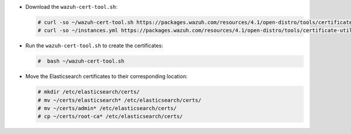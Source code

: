 .. Copyright (C) 2021 Wazuh, Inc.

* Download the ``wazuh-cert-tool.sh``:

  .. code-block:: console

    # curl -so ~/wazuh-cert-tool.sh https://packages.wazuh.com/resources/4.1/open-distro/tools/certificate-utility/wazuh-cert-tool.sh
    # curl -so ~/instances.yml https://packages.wazuh.com/resources/4.1/open-distro/tools/certificate-utility/instances_aio.yml

* Run the  ``wazuh-cert-tool.sh`` to create the certificates:

  .. code-block:: console

    #  bash ~/wazuh-cert-tool.sh

* Move the Elasticsearch certificates to their corresponding location:

  .. code-block:: console

    # mkdir /etc/elasticsearch/certs/
    # mv ~/certs/elasticsearch* /etc/elasticsearch/certs/
    # mv ~/certs/admin* /etc/elasticsearch/certs/
    # cp ~/certs/root-ca* /etc/elasticsearch/certs/

.. End of include file
